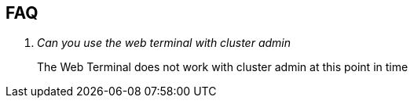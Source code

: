 == FAQ
[qanda]
Can you use the web terminal with cluster admin::
The Web Terminal does not work with cluster admin at this point in time
